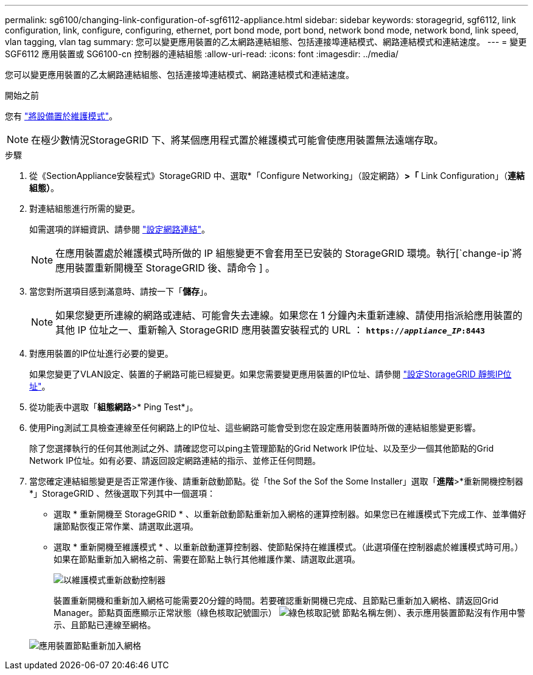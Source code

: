 ---
permalink: sg6100/changing-link-configuration-of-sgf6112-appliance.html 
sidebar: sidebar 
keywords: storagegrid, sgf6112, link configuration, link, configure, configuring, ethernet, port bond mode, port bond, network bond mode, network bond, link speed, vlan tagging, vlan tag 
summary: 您可以變更應用裝置的乙太網路連結組態、包括連接埠連結模式、網路連結模式和連結速度。 
---
= 變更 SGF6112 應用裝置或 SG6100-cn 控制器的連結組態
:allow-uri-read: 
:icons: font
:imagesdir: ../media/


[role="lead"]
您可以變更應用裝置的乙太網路連結組態、包括連接埠連結模式、網路連結模式和連結速度。

.開始之前
您有 link:../commonhardware/placing-appliance-into-maintenance-mode.html["將設備置於維護模式"]。


NOTE: 在極少數情況StorageGRID 下、將某個應用程式置於維護模式可能會使應用裝置無法遠端存取。

.步驟
. 從《SectionAppliance安裝程式》StorageGRID 中、選取*「Configure Networking」（設定網路）*>「* Link Configuration」（*連結組態）*。
. 對連結組態進行所需的變更。
+
如需選項的詳細資訊、請參閱 link:../installconfig/configuring-network-links.html["設定網路連結"]。

+

NOTE: 在應用裝置處於維護模式時所做的 IP 組態變更不會套用至已安裝的 StorageGRID 環境。執行[`change-ip`將應用裝置重新開機至 StorageGRID 後、請命令 ] 。

. 當您對所選項目感到滿意時、請按一下「*儲存*」。
+

NOTE: 如果您變更所連線的網路或連結、可能會失去連線。如果您在 1 分鐘內未重新連線、請使用指派給應用裝置的其他 IP 位址之一、重新輸入 StorageGRID 應用裝置安裝程式的 URL ： `*https://_appliance_IP_:8443*`

. 對應用裝置的IP位址進行必要的變更。
+
如果您變更了VLAN設定、裝置的子網路可能已經變更。如果您需要變更應用裝置的IP位址、請參閱 link:../installconfig/setting-ip-configuration.html["設定StorageGRID 靜態IP位址"]。

. 從功能表中選取「*組態網路*>* Ping Test*」。
. 使用Ping測試工具檢查連線至任何網路上的IP位址、這些網路可能會受到您在設定應用裝置時所做的連結組態變更影響。
+
除了您選擇執行的任何其他測試之外、請確認您可以ping主管理節點的Grid Network IP位址、以及至少一個其他節點的Grid Network IP位址。如有必要、請返回設定網路連結的指示、並修正任何問題。

. 當您確定連結組態變更是否正常運作後、請重新啟動節點。從「the Sof the Sof the Some Installer」選取「*進階*>*重新開機控制器*」StorageGRID 、然後選取下列其中一個選項：
+
** 選取 * 重新開機至 StorageGRID * 、以重新啟動節點重新加入網格的運算控制器。如果您已在維護模式下完成工作、並準備好讓節點恢復正常作業、請選取此選項。
** 選取 * 重新開機至維護模式 * 、以重新啟動運算控制器、使節點保持在維護模式。（此選項僅在控制器處於維護模式時可用。） 如果在節點重新加入網格之前、需要在節點上執行其他維護作業、請選取此選項。
+
image::../media/reboot_controller_from_maintenance_mode.png[以維護模式重新啟動控制器]

+
裝置重新開機和重新加入網格可能需要20分鐘的時間。若要確認重新開機已完成、且節點已重新加入網格、請返回Grid Manager。節點頁面應顯示正常狀態（綠色核取記號圖示） image:../media/icon_alert_green_checkmark.png["綠色核取記號"] 節點名稱左側）、表示應用裝置節點沒有作用中警示、且節點已連線至網格。

+
image::../media/nodes_menu.png[應用裝置節點重新加入網格]




